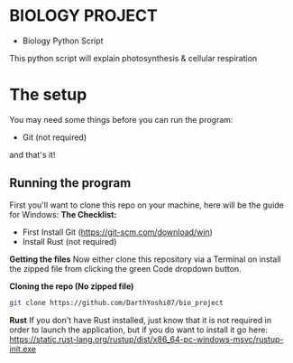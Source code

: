 * BIOLOGY PROJECT
- Biology Python Script
This python script will explain photosynthesis & cellular respiration

* The setup
You may need some things before you can run the program:
- Git (not required)
and that's it!

** Running the program
First you'll want to clone this repo on your machine, here will be the guide for Windows:
*The Checklist:*
- First Install Git (https://git-scm.com/download/win)
- Install Rust (not required)

*Getting the files*
Now either clone this repository via a Terminal on install the zipped file from clicking the green Code dropdown button.

*Cloning the repo (No zipped file)*
#+begin_src sh
git clone https://github.com/DarthYoshi07/bio_project
#+end_src

*Rust*
If you don't have Rust installed, just know that it is not required in order to launch the application, but if you do want to install it go here:
https://static.rust-lang.org/rustup/dist/x86_64-pc-windows-msvc/rustup-init.exe
